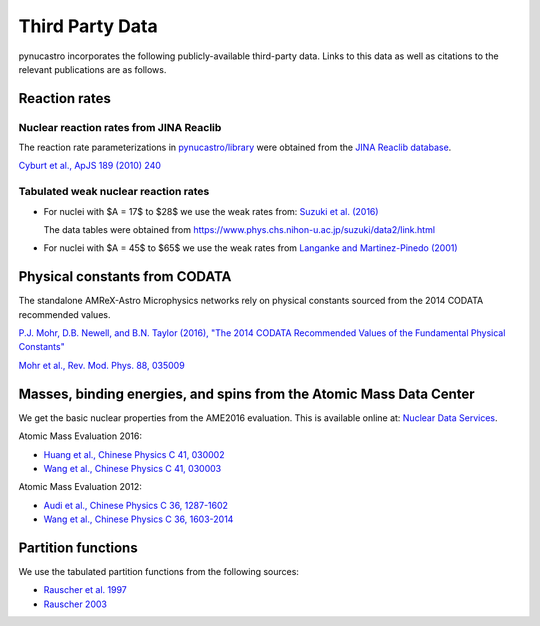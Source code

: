 Third Party Data
================

pynucastro incorporates the following publicly-available
third-party data. Links to this data as well as citations to the
relevant publications are as follows.

Reaction rates
--------------

Nuclear reaction rates from JINA Reaclib
^^^^^^^^^^^^^^^^^^^^^^^^^^^^^^^^^^^^^^^^

The reaction rate parameterizations in `pynucastro/library <https://github.com/pynucastro/pynucastro/tree/main/pynucastro/library>`_
were obtained from the `JINA Reaclib database <https://reaclib.jinaweb.org/>`_.

`Cyburt et al., ApJS 189 (2010) 240 <https://iopscience.iop.org/article/10.1088/0067-0049/189/1/240>`_

Tabulated weak nuclear reaction rates
^^^^^^^^^^^^^^^^^^^^^^^^^^^^^^^^^^^^^

* For nuclei with $A = 17$ to $28$ we use the weak rates from:
  `Suzuki et al. (2016) <https://iopscience.iop.org/article/10.3847/0004-637X/817/2/163>`_

  The data tables were obtained from `<https://www.phys.chs.nihon-u.ac.jp/suzuki/data2/link.html>`_

* For nuclei with $A = 45$ to $65$ we use the weak rates from
  `Langanke and Martinez-Pinedo (2001) <https://doi.org/10.1006/adnd.2001.0865>`_


Physical constants from CODATA
------------------------------

The standalone AMReX-Astro Microphysics
networks rely on physical constants sourced from the 2014 CODATA
recommended values.

`P.J. Mohr, D.B. Newell, and B.N. Taylor (2016), "The 2014 CODATA Recommended Values of the Fundamental Physical Constants" <https://physics.nist.gov/cuu/Constants/index.html>`_

`Mohr et al., Rev. Mod. Phys. 88, 035009 <https://journals.aps.org/rmp/abstract/10.1103/RevModPhys.88.035009>`_

Masses, binding energies, and spins from the Atomic Mass Data Center
---------------------------------------------------------------------

We get the basic nuclear properties from the AME2016 evaluation.  This
is available online at: `Nuclear Data Services <https://www-nds.iaea.org/amdc/>`_.

Atomic Mass Evaluation 2016:

* `Huang et al., Chinese Physics C 41, 030002 <https://iopscience.iop.org/article/10.1088/1674-1137/41/3/030002>`_
* `Wang et al., Chinese Physics C 41, 030003 <https://iopscience.iop.org/article/10.1088/1674-1137/41/3/030003>`_

Atomic Mass Evaluation 2012:

* `Audi et al., Chinese Physics C 36, 1287-1602 <https://iopscience.iop.org/article/10.1088/1674-1137/36/12/002>`_
* `Wang et al., Chinese Physics C 36, 1603-2014 <https://iopscience.iop.org/article/10.1088/1674-1137/36/12/003>`_


Partition functions
-------------------

We use the tabulated partition functions from the following sources:

* `Rauscher et al. 1997 <https://journals.aps.org/prc/abstract/10.1103/PhysRevC.56.1613>`_

* `Rauscher 2003 <https://iopscience.iop.org/article/10.1086/375733>`_
